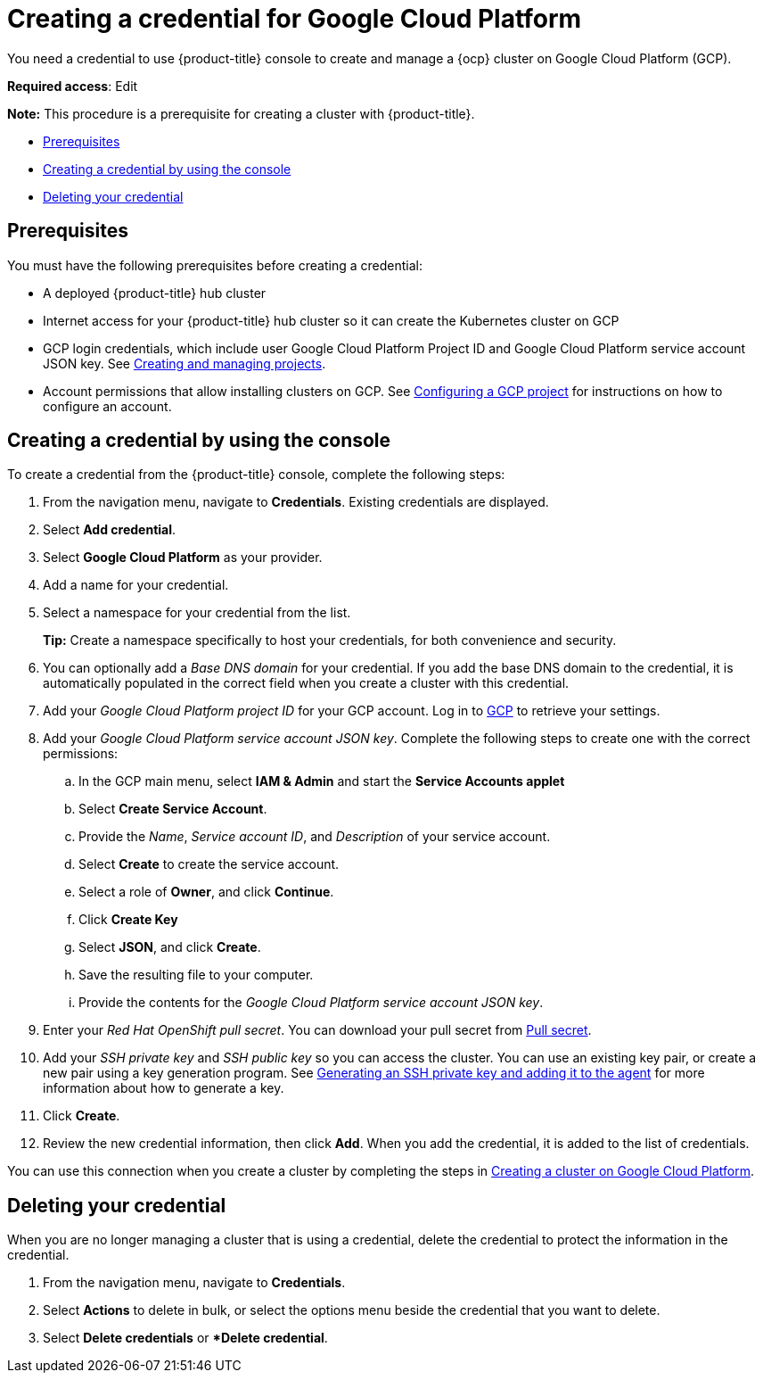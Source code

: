 [#creating-a-credential-for-google-cloud-platform]
= Creating a credential for Google Cloud Platform

You need a credential to use {product-title} console to create and manage a {ocp} cluster on Google Cloud Platform (GCP).

**Required access**: Edit

*Note:* This procedure is a prerequisite for creating a cluster with {product-title}.

* <<google_cred_prerequisites,Prerequisites>>
* <<gcp_cred,Creating a credential by using the console>>
* <<gcp_delete_cred,Deleting your credential>>

[#google_cred_prerequisites]
== Prerequisites

You must have the following prerequisites before creating a credential:

* A deployed {product-title} hub cluster
* Internet access for your {product-title} hub cluster so it can create the Kubernetes cluster on GCP
* GCP login credentials, which include user Google Cloud Platform Project ID and Google Cloud Platform service account JSON key.
See https://cloud.google.com/resource-manager/docs/creating-managing-projects[Creating and managing projects].
* Account permissions that allow installing clusters on GCP.
See https://docs.openshift.com/container-platform/4.7/installing/installing_gcp/installing-gcp-account.html[Configuring a GCP project] for instructions on how to configure an account.

[#gcp_cred]
== Creating a credential by using the console

To create a credential from the {product-title} console, complete the following steps:

. From the navigation menu, navigate to *Credentials*. Existing credentials are displayed.

. Select *Add credential*.
. Select *Google Cloud Platform* as your provider.
. Add a name for your credential.
. Select a namespace for your credential from the list.
+
*Tip:* Create a namespace specifically to host your credentials, for both convenience and security.

. You can optionally add a _Base DNS domain_ for your credential. If you add the base DNS domain to the credential, it is automatically populated in the correct field when you create a cluster with this credential.
. Add your _Google Cloud Platform project ID_ for your GCP account.
Log in to https://console.cloud.google.com/apis/credentials/serviceaccountkey[GCP] to retrieve your settings.
. Add your _Google Cloud Platform service account JSON key_. Complete the following steps to create one with the correct permissions:
.. In the GCP main menu, select *IAM & Admin* and start the *Service Accounts applet*
.. Select *Create Service Account*.
.. Provide the _Name_, _Service account ID_, and _Description_ of your service account.
.. Select *Create* to create the service account.
.. Select a role of *Owner*, and click *Continue*.
.. Click *Create Key*
.. Select *JSON*, and click *Create*. 
.. Save the resulting file to your computer.
.. Provide the contents for the _Google Cloud Platform service account JSON key_.
. Enter your _Red Hat OpenShift pull secret_.
You can download your pull secret from https://cloud.redhat.com/openshift/install/pull-secret[Pull secret].
. Add your _SSH private key_ and _SSH public key_ so you can access the cluster.
You can use an existing key pair, or create a new pair using a key generation program.
See https://docs.openshift.com/container-platform/4.7/installing/installing_gcp/installing-gcp-default.html#ssh-agent-using_installing-gcp-default[Generating an SSH private key and adding it to the agent] for more information about how to generate a key.
. Click *Create*.
. Review the new credential information, then click *Add*. When you add the credential, it is added to the list of credentials.

You can use this connection when you create a cluster by completing the steps in link:../clusters/create_google.adoc#creating-a-cluster-on-google-cloud-platform[Creating a cluster on Google Cloud Platform].

[#gcp_delete_cred]
== Deleting your credential

When you are no longer managing a cluster that is using a credential, delete the credential to protect the information in the credential.

. From the navigation menu, navigate to *Credentials*.
. Select *Actions* to delete in bulk, or select the options menu beside the credential that you want to delete.
. Select *Delete credentials* or **Delete credential*.
